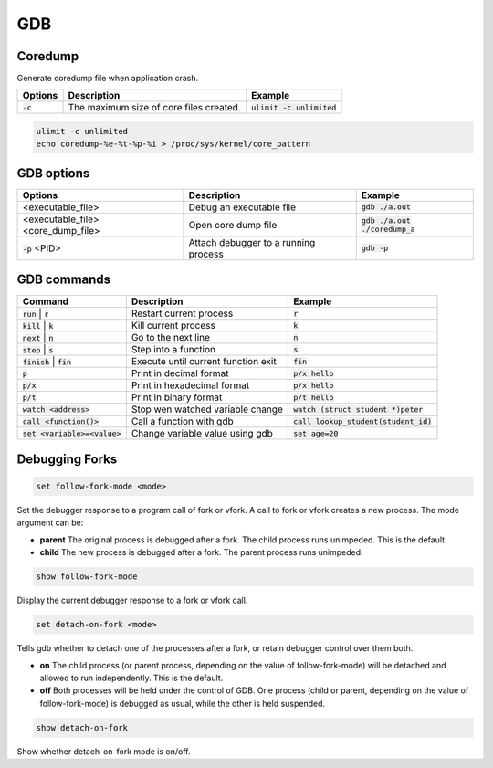 ===
GDB
===

Coredump
--------

Generate coredump file when application crash.

.. list-table::
   :header-rows: 1

   * - Options
     - Description
     - Example
   * - :code:`-c`
     - The maximum size of core files created. 
     - :code:`ulimit -c unlimited`

.. code-block::

  ulimit -c unlimited
  echo coredump-%e-%t-%p-%i > /proc/sys/kernel/core_pattern 

GDB options
-----------

.. list-table::
   :header-rows: 1

   * - Options
     - Description
     - Example
   * - <executable_file>
     - Debug an executable file
     - :code:`gdb ./a.out`
   * - <executable_file>  <core_dump_file>
     - Open core dump file
     - :code:`gdb ./a.out ./coredump_a`
   * - :code:`-p` <PID>
     - Attach debugger to a running process
     - :code:`gdb -p`

GDB commands
------------

.. list-table::
   :header-rows: 1

   * - Command
     - Description
     - Example
   * - :code:`run` | :code:`r`
     - Restart current process
     - :code:`r`
   * - :code:`kill` | :code:`k`
     - Kill current process
     - :code:`k`
   * - :code:`next` | :code:`n`
     - Go to the next line
     - :code:`n`
   * - :code:`step` | :code:`s`
     - Step into a function
     - :code:`s`
   * - :code:`finish` | :code:`fin`
     - Execute until current function exit
     - :code:`fin`
   * - :code:`p`
     - Print in decimal format
     - :code:`p/x hello`
   * - :code:`p/x`
     - Print in hexadecimal format
     - :code:`p/x hello`
   * - :code:`p/t`
     - Print in binary format
     - :code:`p/t hello`
   * - :code:`watch <address>`
     - Stop wen watched variable change
     - :code:`watch (struct student *)peter`
   * - :code:`call <function()>`
     - Call a function with gdb
     - :code:`call lookup_student(student_id)`
   * - :code:`set <variable>=<value>`
     - Change variable value using gdb
     - :code:`set age=20`

Debugging Forks
---------------

.. code-block:: 

  set follow-fork-mode <mode>

Set the debugger response to a program call of fork or vfork. A call to fork or vfork creates a new process. The mode argument can be:

* **parent** The original process is debugged after a fork. The child process runs unimpeded. This is the default.
* **child** The new process is debugged after a fork. The parent process runs unimpeded.

.. code-block:: 

  show follow-fork-mode

Display the current debugger response to a fork or vfork call.

.. code-block:: 

  set detach-on-fork <mode>

Tells gdb whether to detach one of the processes after a fork, or retain debugger control over them both.

* **on** The child process (or parent process, depending on the value of follow-fork-mode) will be detached and allowed to run independently. This is the default.

* **off** Both processes will be held under the control of GDB. One process (child or parent, depending on the value of follow-fork-mode) is debugged as usual, while the other is held suspended.

.. code-block::
  
  show detach-on-fork

Show whether detach-on-fork mode is on/off.
